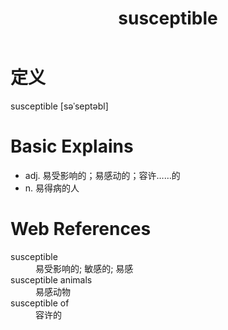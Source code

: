 #+title: susceptible
#+roam_tags:英语单词

* 定义
  
susceptible [səˈseptəbl]

* Basic Explains
- adj. 易受影响的；易感动的；容许……的
- n. 易得病的人

* Web References
- susceptible :: 易受影响的; 敏感的; 易感
- susceptible animals :: 易感动物
- susceptible of :: 容许的
